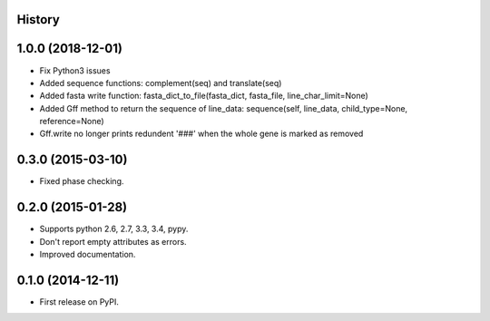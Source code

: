 .. :changelog:

History
-------

1.0.0 (2018-12-01)
---------------------

* Fix Python3 issues
* Added sequence functions: complement(seq) and translate(seq)
* Added fasta write function: fasta_dict_to_file(fasta_dict, fasta_file, line_char_limit=None)
* Added Gff method to return the sequence of line_data: sequence(self, line_data, child_type=None, reference=None)
* Gff.write no longer prints redundent '###' when the whole gene is marked as removed


0.3.0 (2015-03-10)
---------------------

* Fixed phase checking.

0.2.0 (2015-01-28)
---------------------

* Supports python 2.6, 2.7, 3.3, 3.4, pypy.
* Don't report empty attributes as errors.
* Improved documentation.

0.1.0 (2014-12-11)
---------------------

* First release on PyPI.
